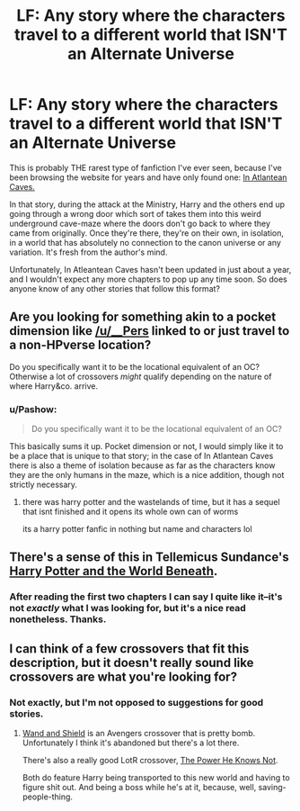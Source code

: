 #+TITLE: LF: Any story where the characters travel to a different world that ISN'T an Alternate Universe

* LF: Any story where the characters travel to a different world that ISN'T an Alternate Universe
:PROPERTIES:
:Author: Pashow
:Score: 6
:DateUnix: 1433363375.0
:DateShort: 2015-Jun-04
:FlairText: Request
:END:
This is probably THE rarest type of fanfiction I've ever seen, because I've been browsing the website for years and have only found one: [[https://www.fanfiction.net/s/10061782/1/In-Atlantean-Caves][In Atlantean Caves.]]

In that story, during the attack at the Ministry, Harry and the others end up going through a wrong door which sort of takes them into this weird underground cave-maze where the doors don't go back to where they came from originally. Once they're there, they're on their own, in isolation, in a world that has absolutely no connection to the canon universe or any variation. It's fresh from the author's mind.

Unfortunately, In Atleantean Caves hasn't been updated in just about a year, and I wouldn't expect any more chapters to pop up any time soon. So does anyone know of any other stories that follow this format?


** Are you looking for something akin to a pocket dimension like [[/u/__Pers]] linked to or just travel to a non-HPverse location?

Do you specifically want it to be the locational equivalent of an OC? Otherwise a lot of crossovers /might/ qualify depending on the nature of where Harry&co. arrive.
:PROPERTIES:
:Author: Ruljinn
:Score: 4
:DateUnix: 1433425498.0
:DateShort: 2015-Jun-04
:END:

*** u/Pashow:
#+begin_quote
  Do you specifically want it to be the locational equivalent of an OC?
#+end_quote

This basically sums it up. Pocket dimension or not, I would simply like it to be a place that is unique to that story; in the case of In Atlantean Caves there is also a theme of isolation because as far as the characters know they are the only humans in the maze, which is a nice addition, though not strictly necessary.
:PROPERTIES:
:Author: Pashow
:Score: 1
:DateUnix: 1433427107.0
:DateShort: 2015-Jun-04
:END:

**** there was harry potter and the wastelands of time, but it has a sequel that isnt finished and it opens its whole own can of worms

its a harry potter fanfic in nothing but name and characters lol
:PROPERTIES:
:Author: TurtlePig
:Score: 3
:DateUnix: 1433446639.0
:DateShort: 2015-Jun-05
:END:


** There's a sense of this in Tellemicus Sundance's [[https://www.fanfiction.net/s/5528392/1/Harry-Potter-and-the-World-Beneath][Harry Potter and the World Beneath]].
:PROPERTIES:
:Author: __Pers
:Score: 3
:DateUnix: 1433424493.0
:DateShort: 2015-Jun-04
:END:

*** After reading the first two chapters I can say I quite like it--it's not /exactly/ what I was looking for, but it's a nice read nonetheless. Thanks.
:PROPERTIES:
:Author: Pashow
:Score: 3
:DateUnix: 1433426951.0
:DateShort: 2015-Jun-04
:END:


** I can think of a few crossovers that fit this description, but it doesn't really sound like crossovers are what you're looking for?
:PROPERTIES:
:Author: Paprika_Six
:Score: 1
:DateUnix: 1434136557.0
:DateShort: 2015-Jun-12
:END:

*** Not exactly, but I'm not opposed to suggestions for good stories.
:PROPERTIES:
:Author: Pashow
:Score: 1
:DateUnix: 1434140198.0
:DateShort: 2015-Jun-13
:END:

**** [[https://www.fanfiction.net/s/8177168/1/Wand-and-Shield][Wand and Shield]] is an Avengers crossover that is pretty bomb. Unfortunately I think it's abandoned but there's a lot there.

There's also a really good LotR crossover, [[https://www.fanfiction.net/s/11027086/1/The-Power-He-Knows-Not][The Power He Knows Not]].

Both do feature Harry being transported to this new world and having to figure shit out. And being a boss while he's at it, because, well, saving-people-thing.
:PROPERTIES:
:Author: Paprika_Six
:Score: 1
:DateUnix: 1434209014.0
:DateShort: 2015-Jun-13
:END:
